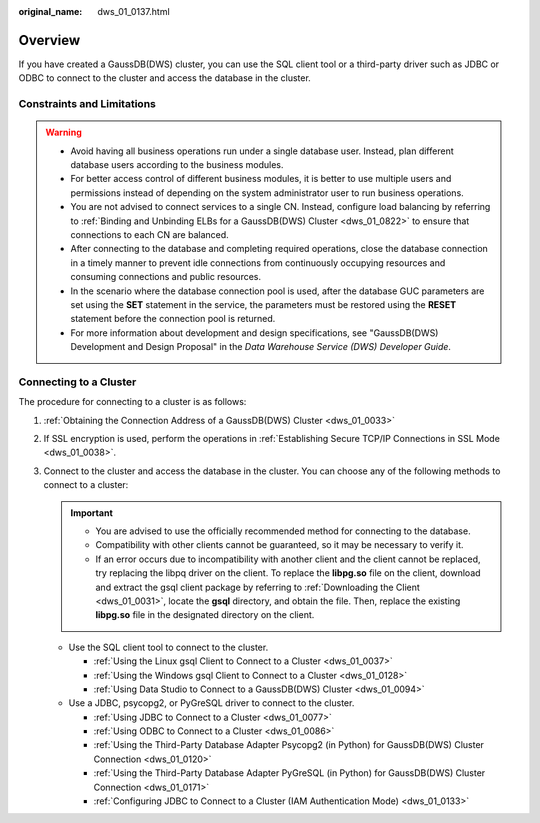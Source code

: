 :original_name: dws_01_0137.html

.. _dws_01_0137:

Overview
========

If you have created a GaussDB(DWS) cluster, you can use the SQL client tool or a third-party driver such as JDBC or ODBC to connect to the cluster and access the database in the cluster.

Constraints and Limitations
---------------------------

.. warning::

   -  Avoid having all business operations run under a single database user. Instead, plan different database users according to the business modules.
   -  For better access control of different business modules, it is better to use multiple users and permissions instead of depending on the system administrator user to run business operations.
   -  You are not advised to connect services to a single CN. Instead, configure load balancing by referring to :ref:`Binding and Unbinding ELBs for a GaussDB(DWS) Cluster <dws_01_0822>` to ensure that connections to each CN are balanced.
   -  After connecting to the database and completing required operations, close the database connection in a timely manner to prevent idle connections from continuously occupying resources and consuming connections and public resources.
   -  In the scenario where the database connection pool is used, after the database GUC parameters are set using the **SET** statement in the service, the parameters must be restored using the **RESET** statement before the connection pool is returned.
   -  For more information about development and design specifications, see "GaussDB(DWS) Development and Design Proposal" in the *Data Warehouse Service (DWS) Developer Guide*.

Connecting to a Cluster
-----------------------

The procedure for connecting to a cluster is as follows:

#. :ref:`Obtaining the Connection Address of a GaussDB(DWS) Cluster <dws_01_0033>`
#. If SSL encryption is used, perform the operations in :ref:`Establishing Secure TCP/IP Connections in SSL Mode <dws_01_0038>`.
#. Connect to the cluster and access the database in the cluster. You can choose any of the following methods to connect to a cluster:

   .. important::

      -  You are advised to use the officially recommended method for connecting to the database.
      -  Compatibility with other clients cannot be guaranteed, so it may be necessary to verify it.
      -  If an error occurs due to incompatibility with another client and the client cannot be replaced, try replacing the libpq driver on the client. To replace the **libpg.so** file on the client, download and extract the gsql client package by referring to :ref:`Downloading the Client <dws_01_0031>`, locate the **gsql** directory, and obtain the file. Then, replace the existing **libpg.so** file in the designated directory on the client.

   -  Use the SQL client tool to connect to the cluster.

      -  :ref:`Using the Linux gsql Client to Connect to a Cluster <dws_01_0037>`
      -  :ref:`Using the Windows gsql Client to Connect to a Cluster <dws_01_0128>`
      -  :ref:`Using Data Studio to Connect to a GaussDB(DWS) Cluster <dws_01_0094>`

   -  Use a JDBC, psycopg2, or PyGreSQL driver to connect to the cluster.

      -  :ref:`Using JDBC to Connect to a Cluster <dws_01_0077>`
      -  :ref:`Using ODBC to Connect to a Cluster <dws_01_0086>`
      -  :ref:`Using the Third-Party Database Adapter Psycopg2 (in Python) for GaussDB(DWS) Cluster Connection <dws_01_0120>`
      -  :ref:`Using the Third-Party Database Adapter PyGreSQL (in Python) for GaussDB(DWS) Cluster Connection <dws_01_0171>`
      -  :ref:`Configuring JDBC to Connect to a Cluster (IAM Authentication Mode) <dws_01_0133>`
